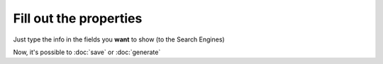 Fill out the properties
=======================

Just type the info in the fields you **want** to show (to the Search Engines)

.. raw:: html

    <img src="./_images/D10.png" title="Fields" alt="Fields" />

Now, it's possible to :doc:`save` or :doc:`generate`
